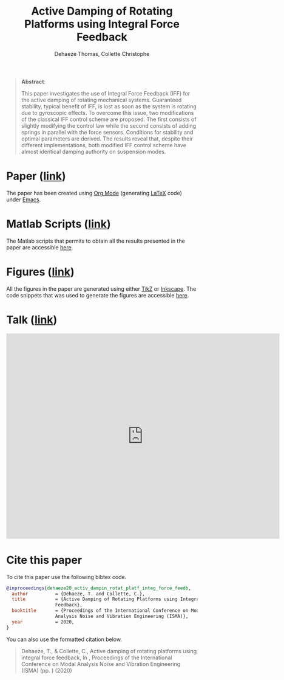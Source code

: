 #+TITLE: Active Damping of Rotating Platforms using Integral Force Feedback
:DRAWER:
#+SUBTITLE: Dehaeze Thomas, Collette Christophe
#+OPTIONS: toc:nil
#+OPTIONS: html-postamble:nil
#+HTML_HEAD: <link rel="stylesheet" type="text/css" href="css/htmlize.css"/>
#+HTML_HEAD: <link rel="stylesheet" type="text/css" href="css/readtheorg.css"/>
#+HTML_HEAD: <script src="js/jquery.min.js"></script>
#+HTML_HEAD: <script src="js/bootstrap.min.js"></script>
#+HTML_HEAD: <script src="js/jquery.stickytableheaders.min.js"></script>
#+HTML_HEAD: <script src="js/readtheorg.js"></script>
:END:

#+begin_quote
*Abstract*:

This paper investigates the use of Integral Force Feedback (IFF) for the active damping of rotating mechanical systems.
Guaranteed stability, typical benefit of IFF, is lost as soon as the system is rotating due to gyroscopic effects.
To overcome this issue, two modifications of the classical IFF control scheme are proposed.
The first consists of slightly modifying the control law while the second consists of adding springs in parallel with the force sensors.
Conditions for stability and optimal parameters are derived.
The results reveal that, despite their different implementations, both modified IFF control scheme have almost identical damping authority on suspension modes.
#+end_quote

* Paper ([[file:paper/dehaeze20_activ_dampin_rotat_platf_integ_force_feedb.pdf][link]])
:PROPERTIES:
:UNNUMBERED: t
:END:
The paper has been created using [[https://orgmode.org/][Org Mode]] (generating [[https://www.latex-project.org/][LaTeX]] code) under [[https://www.gnu.org/software/emacs/][Emacs]].

* Matlab Scripts ([[file:matlab/index.org][link]])
:PROPERTIES:
:UNNUMBERED: t
:END:
The Matlab scripts that permits to obtain all the results presented in the paper are accessible [[file:matlab/index.org][here]].

* Figures ([[file:tikz/index.org][link]])
:PROPERTIES:
:UNNUMBERED: t
:END:
All the figures in the paper are generated using either [[https://sourceforge.net/projects/pgf/][TikZ]] or [[https://inkscape.org/][Inkscape]]. The code snippets that was used to generate the figures are accessible [[file:tikz/index.org][here]].

* Talk ([[file:talk/talk.pdf][link]])

#+begin_export html
    <iframe width="720"
     height="540"
     src="https://www.youtube.com/embed/F9j2-ge2FPE"
     frameborder="0" allowfullscreen> </iframe>
#+end_export

* Cite this paper
:PROPERTIES:
:UNNUMBERED: t
:END:
To cite this paper use the following bibtex code.
#+begin_src bibtex
@inproceedings{dehaeze20_activ_dampin_rotat_platf_integ_force_feedb,
  author          = {Dehaeze, T. and Collette, C.},
  title           = {Active Damping of Rotating Platforms using Integral Force
                  Feedback},
  booktitle       = {Proceedings of the International Conference on Modal
                  Analysis Noise and Vibration Engineering (ISMA)},
  year            = 2020,
}
#+end_src

You can also use the formatted citation below.
#+begin_quote
Dehaeze, T., & Collette, C., Active damping of rotating platforms using integral force feedback, In , Proceedings of the International Conference on Modal Analysis Noise and Vibration Engineering (ISMA) (pp. ) (2020)
#+end_quote

